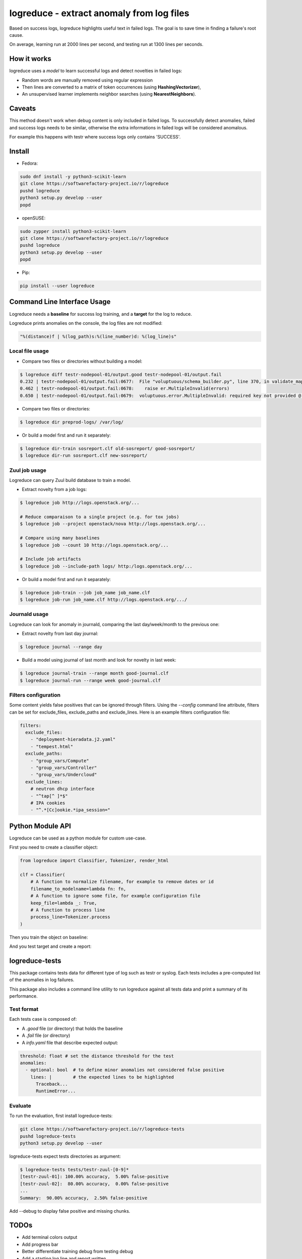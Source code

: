 logreduce - extract anomaly from log files
==========================================

Based on success logs, logreduce highlights useful text in failed logs.
The goal is to save time in finding a failure's root cause.

On average, learning run at 2000 lines per second, and
testing run at 1300 lines per seconds.


How it works
------------

logreduce uses a *model* to learn successful logs and detect novelties in
failed logs:

* Random words are manually removed using regular expression
* Then lines are converted to a matrix of token occurrences
  (using **HashingVectorizer**),
* An unsupervised learner implements neighbor searches
  (using **NearestNeighbors**).


Caveats
-------

This method doesn't work when debug content is only included in failed logs.
To successfully detect anomalies, failed and success logs needs to be similar,
otherwise the extra informations in failed logs will be considered anomalous.

For example this happens with testr where success logs only contains 'SUCCESS'.


Install
-------

* Fedora:

.. code-block:: console

  sudo dnf install -y python3-scikit-learn
  git clone https://softwarefactory-project.io/r/logreduce
  pushd logreduce
  python3 setup.py develop --user
  popd


* openSUSE:

.. code-block:: console

  sudo zypper install python3-scikit-learn
  git clone https://softwarefactory-project.io/r/logreduce
  pushd logreduce
  python3 setup.py develop --user
  popd


* Pip:

.. code-block:: console

  pip install --user logreduce


Command Line Interface Usage
----------------------------

Logreduce needs a **baseline** for success log training, and a **target**
for the log to reduce.

Logreduce prints anomalies on the console, the log files are not modified:

.. code-block:: console

  "%(distance)f | %(log_path)s:%(line_number)d: %(log_line)s"

Local file usage
................

* Compare two files or directories without building a model:

.. code-block:: console

  $ logreduce diff testr-nodepool-01/output.good testr-nodepool-01/output.fail
  0.232 | testr-nodepool-01/output.fail:0677:  File "voluptuous/schema_builder.py", line 370, in validate_mapping
  0.462 | testr-nodepool-01/output.fail:0678:    raise er.MultipleInvalid(errors)
  0.650 | testr-nodepool-01/output.fail:0679:  voluptuous.error.MultipleInvalid: required key not provided @ data['providers'][2]['cloud']

* Compare two files or directories:

.. code-block:: console

  $ logreduce dir preprod-logs/ /var/log/


* Or build a model first and run it separately:

.. code-block:: console

  $ logreduce dir-train sosreport.clf old-sosreport/ good-sosreport/
  $ logreduce dir-run sosreport.clf new-sosreport/


Zuul job usage
..............

Logreduce can query Zuul build database to train a model.

* Extract novelty from a job logs:

.. code-block:: console

  $ logreduce job http://logs.openstack.org/...

  # Reduce comparaison to a single project (e.g. for tox jobs)
  $ logreduce job --project openstack/nova http://logs.openstack.org/...

  # Compare using many baselines
  $ logreduce job --count 10 http://logs.openstack.org/...

  # Include job artifacts
  $ logreduce job --include-path logs/ http:/logs.openstack.org/...

* Or build a model first and run it separately:

.. code-block:: console

  $ logreduce job-train --job job_name job_name.clf
  $ logreduce job-run job_name.clf http://logs.openstack.org/.../


Journald usage
..............

Logreduce can look for anomaly in journald, comparing the last day/week/month
to the previous one:

* Extract novelty from last day journal:

.. code-block:: console

  $ logreduce journal --range day

* Build a model using journal of last month and look for novelty in last week:

.. code-block:: console

  $ logreduce journal-train --range month good-journal.clf
  $ logreduce journal-run --range week good-journal.clf


Filters configuration
.....................

Some content yields false positives that can be ignored through filters.
Using the `--config` command line attribute, filters can be set for
exclude_files, exclude_paths and exclude_lines. Here is an example
filters configuration file:

.. code-block:: yaml

   filters:
     exclude_files:
       - "deployment-hieradata.j2.yaml"
       - "tempest.html"
     exclude_paths:
       - "group_vars/Compute"
       - "group_vars/Controller"
       - "group_vars/Undercloud"
     exclude_lines:
       # neutron dhcp interface
       - "^tap[^ ]*$"
       # IPA cookies
       - "^.*[Cc]ookie.*ipa_session="


Python Module API
-----------------

Logreduce can be used as a python module for custom use-case.

First you need to create a classifier object:

.. code-block:: python

   from logreduce import Classifier, Tokenizer, render_html

   clf = Classifier(
       # A function to normalize filename, for example to remove dates or id
       filename_to_modelname=lambda fn: fn,
       # A function to ignore some file, for example configuration file
       keep_file=lambda _: True,
       # A function to process line
       process_line=Tokenizer.process
   )

Then you train the object on baseline:

.. code-black:: python

   clf.train(["./success-logs/"])


And you test target and create a report:

.. code-black:: python

  result = clf.process(["./failed-logs/"])
  with open("report.html", "w") as of:
      of.write(render_html(result))


logreduce-tests
---------------

This package contains tests data for different type of log such as testr
or syslog. Each tests includes a pre-computed list of the anomalies in log
failures.

This package also includes a command line utility to run logreduce against all
tests data and print a summary of its performance.


Test format
...........

Each tests case is composed of:

* A *.good* file (or directory) that holds the baseline
* A *.fail* file (or directory)
* A *info.yaml* file that describe expected output:

.. code-block:: yaml

  threshold: float # set the distance threshold for the test
  anomalies:
    - optional: bool  # to define minor anomalies not considered false positive
      lines: |        # the expected lines to be highlighted
        Traceback...
        RuntimeError...


Evaluate
........

To run the evaluation, first install logreduce-tests:

.. code-block:: console

  git clone https://softwarefactory-project.io/r/logreduce-tests
  pushd logreduce-tests
  python3 setup.py develop --user

logreduce-tests expect tests directories as argument:

.. code-block:: console

  $ logreduce-tests tests/testr-zuul-[0-9]*
  [testr-zuul-01]: 100.00% accuracy,  5.00% false-positive
  [testr-zuul-02]:  80.00% accuracy,  0.00% false-positive
  ...
  Summary:  90.00% accuracy,  2.50% false-positive

Add --debug to display false positive and missing chunks.


TODOs
-----

* Add terminal colors output
* Add progress bar
* Better differentiate training debug from testing debug
* Add a starting log line and report written
* Add tarball traversal in utils.files_iterator
* Add logstash filter module
* Improve tokenization tests


Roadmap
-------
* Discard files that are 100% anomalous
* Report mean diviation instead of absolute distances
* Investigate second stage model


Contribute
----------

Contribution are most welcome, use **git-review** to propose a change.
Setup your ssh keys after sign in https://softwarefactory-project.io/auth/login

Code style is managed with `black https://github.com/psf/black#readme`_,
run `black logreduce` before commit to format the source file.
